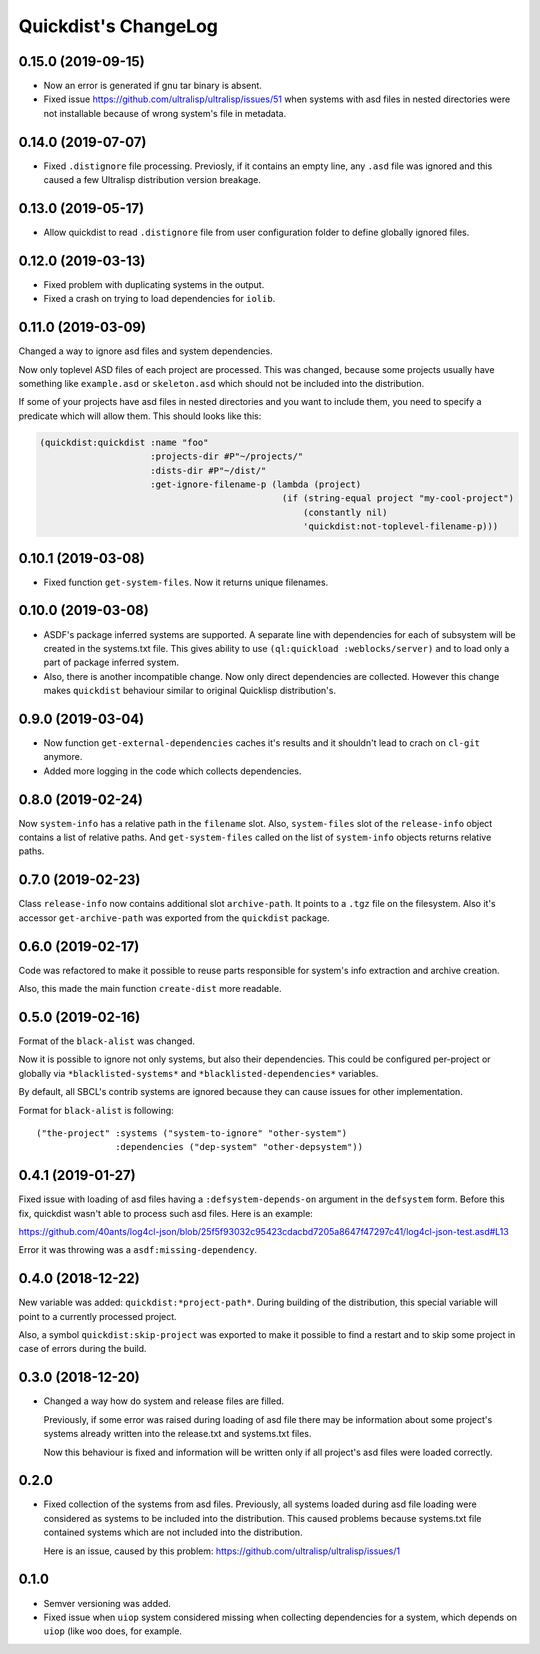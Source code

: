 =======================
 Quickdist's ChangeLog
=======================

0.15.0 (2019-09-15)
===================

* Now an error is generated if gnu tar binary is absent.
* Fixed issue https://github.com/ultralisp/ultralisp/issues/51 when systems with asd files in nested directories
  were not installable because of wrong system's file in metadata.

0.14.0 (2019-07-07)
===================

* Fixed ``.distignore`` file processing. Previosly, if it contains
  an empty line, any ``.asd`` file was ignored and this caused
  a few Ultralisp distribution version breakage.

0.13.0 (2019-05-17)
===================

* Allow quickdist to read ``.distignore`` file from user configuration folder to define globally ignored files.

0.12.0 (2019-03-13)
===================

* Fixed problem with duplicating systems in the output.
* Fixed a crash on trying to load dependencies for ``iolib``.

0.11.0 (2019-03-09)
===================

Changed a way to ignore asd files and system dependencies.

Now only toplevel ASD files of each project are processed. This was
changed, because some projects usually have something like
``example.asd`` or ``skeleton.asd`` which should not be included into
the distribution.

If some of your projects have asd files in nested directories and you
want to include them, you need to specify a predicate which will allow
them. This should looks like this:

.. code:: common-lisp

   (quickdist:quickdist :name "foo"
                        :projects-dir #P"~/projects/"
                        :dists-dir #P"~/dist/"
                        :get-ignore-filename-p (lambda (project)
                                                 (if (string-equal project "my-cool-project")
                                                     (constantly nil)
                                                     'quickdist:not-toplevel-filename-p)))                            


0.10.1 (2019-03-08)
===================

* Fixed function ``get-system-files``. Now it returns unique filenames.

0.10.0 (2019-03-08)
===================

* ASDF's package inferred systems are supported. A separate line with
  dependencies for each of subsystem will be created in the systems.txt
  file. This gives ability to use ``(ql:quickload :weblocks/server)``
  and to load only a part of package inferred system.
* Also, there is another incompatible change. Now only direct
  dependencies are collected. However this change makes ``quickdist``
  behaviour similar to original Quicklisp distribution's.

0.9.0 (2019-03-04)
==================

* Now function ``get-external-dependencies`` caches it's results
  and it shouldn't lead to crach on ``cl-git`` anymore.
* Added more logging in the code which collects dependencies.

0.8.0 (2019-02-24)
==================

Now ``system-info`` has a relative path in the ``filename`` slot.
Also, ``system-files`` slot of the ``release-info`` object contains
a list of relative paths. And ``get-system-files`` called on the list of
``system-info`` objects returns relative paths.

0.7.0 (2019-02-23)
==================

Class ``release-info`` now contains additional slot ``archive-path``.
It points to a ``.tgz`` file on the filesystem.
Also it's accessor ``get-archive-path`` was exported from the
``quickdist`` package.

0.6.0 (2019-02-17)
==================

Code was refactored to make it possible to reuse parts responsible for
system's info extraction and archive creation.

Also, this made the main function ``create-dist`` more readable.

0.5.0 (2019-02-16)
==================

Format of the ``black-alist`` was changed.

Now it is possible to ignore not only systems, but also their
dependencies. This could be configured per-project or globally
via ``*blacklisted-systems*`` and ``*blacklisted-dependencies*``
variables.

By default, all SBCL's contrib systems are ignored because they can
cause issues for other implementation.

Format for ``black-alist`` is following::

  ("the-project" :systems ("system-to-ignore" "other-system")
                 :dependencies ("dep-system" "other-depsystem"))


0.4.1 (2019-01-27)
==================

Fixed issue with loading of asd files having a ``:defsystem-depends-on``
argument in the ``defsystem`` form. Before this fix, quickdist wasn't
able to process such asd files. Here is an example:

https://github.com/40ants/log4cl-json/blob/25f5f93032c95423cdacbd7205a8647f47297c41/log4cl-json-test.asd#L13

Error it was throwing was a ``asdf:missing-dependency``.


0.4.0 (2018-12-22)
==================

New variable was added: ``quickdist:*project-path*``.
During building of the distribution, this special variable will point to
a currently processed project.

Also, a symbol ``quickdist:skip-project`` was exported to make it
possible to find a restart and to skip some project in case of errors
during the build.

0.3.0 (2018-12-20)
==================

* Changed a way how do system and release files are filled.

  Previously, if some error was raised during loading of asd
  file there may be information about some project's systems already
  written into the release.txt and systems.txt files.

  Now this behaviour is fixed and information will be written
  only if all project's asd files were loaded correctly.

0.2.0
=====

* Fixed collection of the systems from asd files.
  Previously, all systems loaded during asd file loading were considered
  as systems to be included into the distribution. This caused problems
  because systems.txt file contained systems which are not included into
  the distribution.

  Here is an issue, caused by this problem:
  https://github.com/ultralisp/ultralisp/issues/1

0.1.0
=====

* Semver versioning was added.
* Fixed issue when ``uiop`` system considered missing when collecting
  dependencies for a system, which depends on ``uiop`` (like ``woo``
  does, for example.

